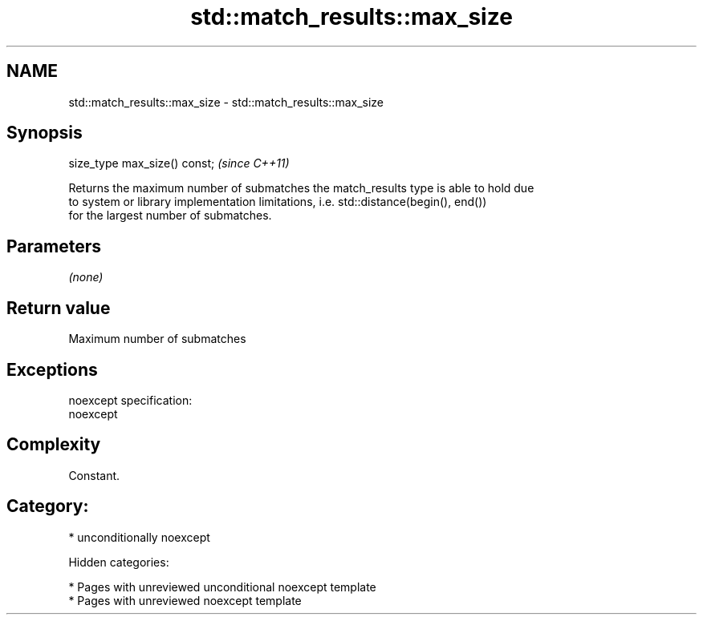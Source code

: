 .TH std::match_results::max_size 3 "2018.03.28" "http://cppreference.com" "C++ Standard Libary"
.SH NAME
std::match_results::max_size \- std::match_results::max_size

.SH Synopsis
   size_type max_size() const;  \fI(since C++11)\fP

   Returns the maximum number of submatches the match_results type is able to hold due
   to system or library implementation limitations, i.e. std::distance(begin(), end())
   for the largest number of submatches.

.SH Parameters

   \fI(none)\fP

.SH Return value

   Maximum number of submatches

.SH Exceptions

   noexcept specification:
   noexcept

.SH Complexity

   Constant.

.SH Category:

     * unconditionally noexcept

   Hidden categories:

     * Pages with unreviewed unconditional noexcept template
     * Pages with unreviewed noexcept template
